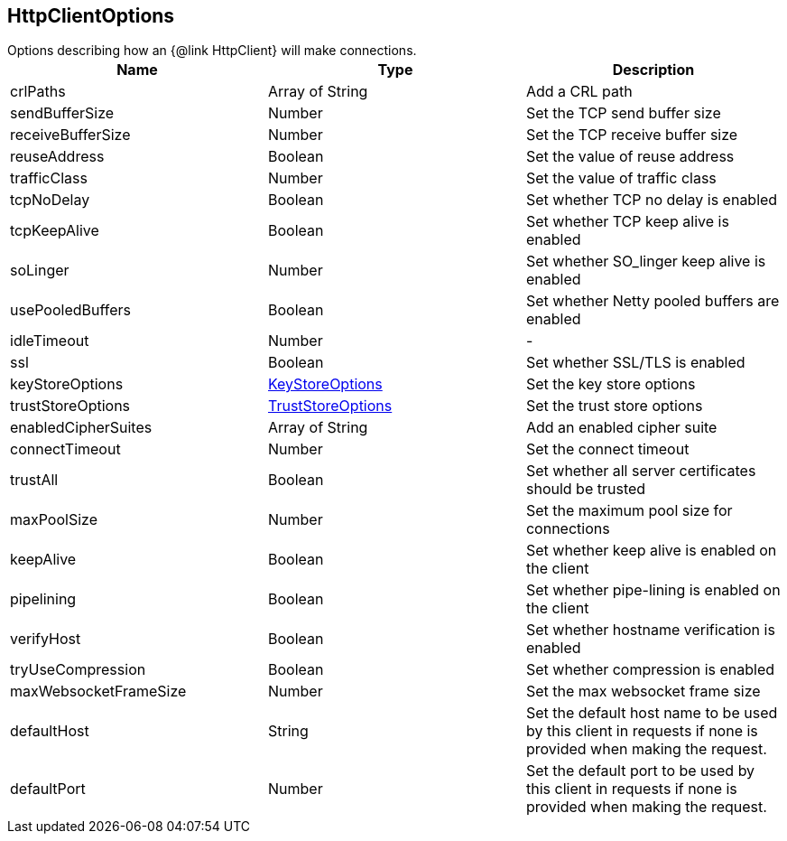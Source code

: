 == HttpClientOptions

++++
 Options describing how an {@link HttpClient} will make connections.
++++

|===
|Name | Type | Description

|crlPaths
|Array of String
| Add a CRL path

|sendBufferSize
|Number
| Set the TCP send buffer size

|receiveBufferSize
|Number
| Set the TCP receive buffer size

|reuseAddress
|Boolean
| Set the value of reuse address

|trafficClass
|Number
| Set the value of traffic class

|tcpNoDelay
|Boolean
| Set whether TCP no delay is enabled

|tcpKeepAlive
|Boolean
| Set whether TCP keep alive is enabled

|soLinger
|Number
| Set whether SO_linger keep alive is enabled

|usePooledBuffers
|Boolean
| Set whether Netty pooled buffers are enabled

|idleTimeout
|Number
|-
|ssl
|Boolean
| Set whether SSL/TLS is enabled

|keyStoreOptions
|link:vertx_key_store_options.html[KeyStoreOptions]
| Set the key store options

|trustStoreOptions
|link:vertx_trust_store_options.html[TrustStoreOptions]
| Set the trust store options

|enabledCipherSuites
|Array of String
| Add an enabled cipher suite

|connectTimeout
|Number
| Set the connect timeout

|trustAll
|Boolean
| Set whether all server certificates should be trusted

|maxPoolSize
|Number
| Set the maximum pool size for connections

|keepAlive
|Boolean
| Set whether keep alive is enabled on the client

|pipelining
|Boolean
| Set whether pipe-lining is enabled on the client

|verifyHost
|Boolean
| Set whether hostname verification is enabled

|tryUseCompression
|Boolean
| Set whether compression is enabled

|maxWebsocketFrameSize
|Number
| Set the max websocket frame size

|defaultHost
|String
| Set the default host name to be used by this client in requests if none is provided when making the request.

|defaultPort
|Number
| Set the default port to be used by this client in requests if none is provided when making the request.
|===
